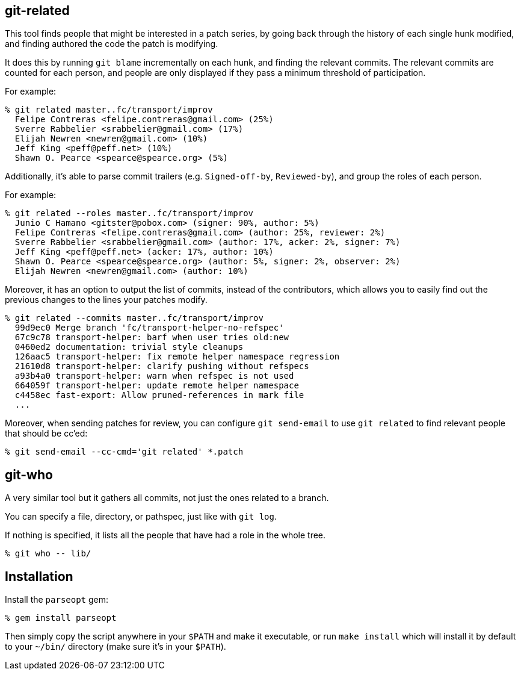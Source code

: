 == git-related ==

This tool finds people that might be interested in a patch series, by going
back through the history of each single hunk modified, and finding authored the
code the patch is modifying.

It does this by running `git blame` incrementally on each hunk, and finding the
relevant commits. The relevant commits are counted for each person, and people
are only displayed if they pass a minimum threshold of participation.

For example:

[,sh]
----
% git related master..fc/transport/improv
  Felipe Contreras <felipe.contreras@gmail.com> (25%)
  Sverre Rabbelier <srabbelier@gmail.com> (17%)
  Elijah Newren <newren@gmail.com> (10%)
  Jeff King <peff@peff.net> (10%)
  Shawn O. Pearce <spearce@spearce.org> (5%)
----

Additionally, it's able to parse commit trailers (e.g. `Signed-off-by`,
`Reviewed-by`), and group the roles of each person.

For example:

[,sh]
----
% git related --roles master..fc/transport/improv
  Junio C Hamano <gitster@pobox.com> (signer: 90%, author: 5%)
  Felipe Contreras <felipe.contreras@gmail.com> (author: 25%, reviewer: 2%)
  Sverre Rabbelier <srabbelier@gmail.com> (author: 17%, acker: 2%, signer: 7%)
  Jeff King <peff@peff.net> (acker: 17%, author: 10%)
  Shawn O. Pearce <spearce@spearce.org> (author: 5%, signer: 2%, observer: 2%)
  Elijah Newren <newren@gmail.com> (author: 10%)
----

Moreover, it has an option to output the list of commits, instead of the
contributors, which allows you to easily find out the previous changes to the
lines your patches modify.

[,sh]
----
% git related --commits master..fc/transport/improv
  99d9ec0 Merge branch 'fc/transport-helper-no-refspec'
  67c9c78 transport-helper: barf when user tries old:new
  0460ed2 documentation: trivial style cleanups
  126aac5 transport-helper: fix remote helper namespace regression
  21610d8 transport-helper: clarify pushing without refspecs
  a93b4a0 transport-helper: warn when refspec is not used
  664059f transport-helper: update remote helper namespace
  c4458ec fast-export: Allow pruned-references in mark file
  ...
----

Moreover, when sending patches for review, you can configure `git send-email`
to use `git related` to find relevant people that should be cc'ed:

[,sh]
----
% git send-email --cc-cmd='git related' *.patch
----

== git-who ==

A very similar tool but it gathers all commits, not just the ones related to a
branch.

You can specify a file, directory, or pathspec, just like with `git log`.

If nothing is specified, it lists all the people that have had a role in the
whole tree.

[,sh]
----
% git who -- lib/
----

== Installation ==

Install the `parseopt` gem:

[,sh]
----
% gem install parseopt
----

Then simply copy the script anywhere in your `$PATH` and make it
executable, or run `make install` which will install it by default to
your `~/bin/` directory (make sure it's in your `$PATH`).
